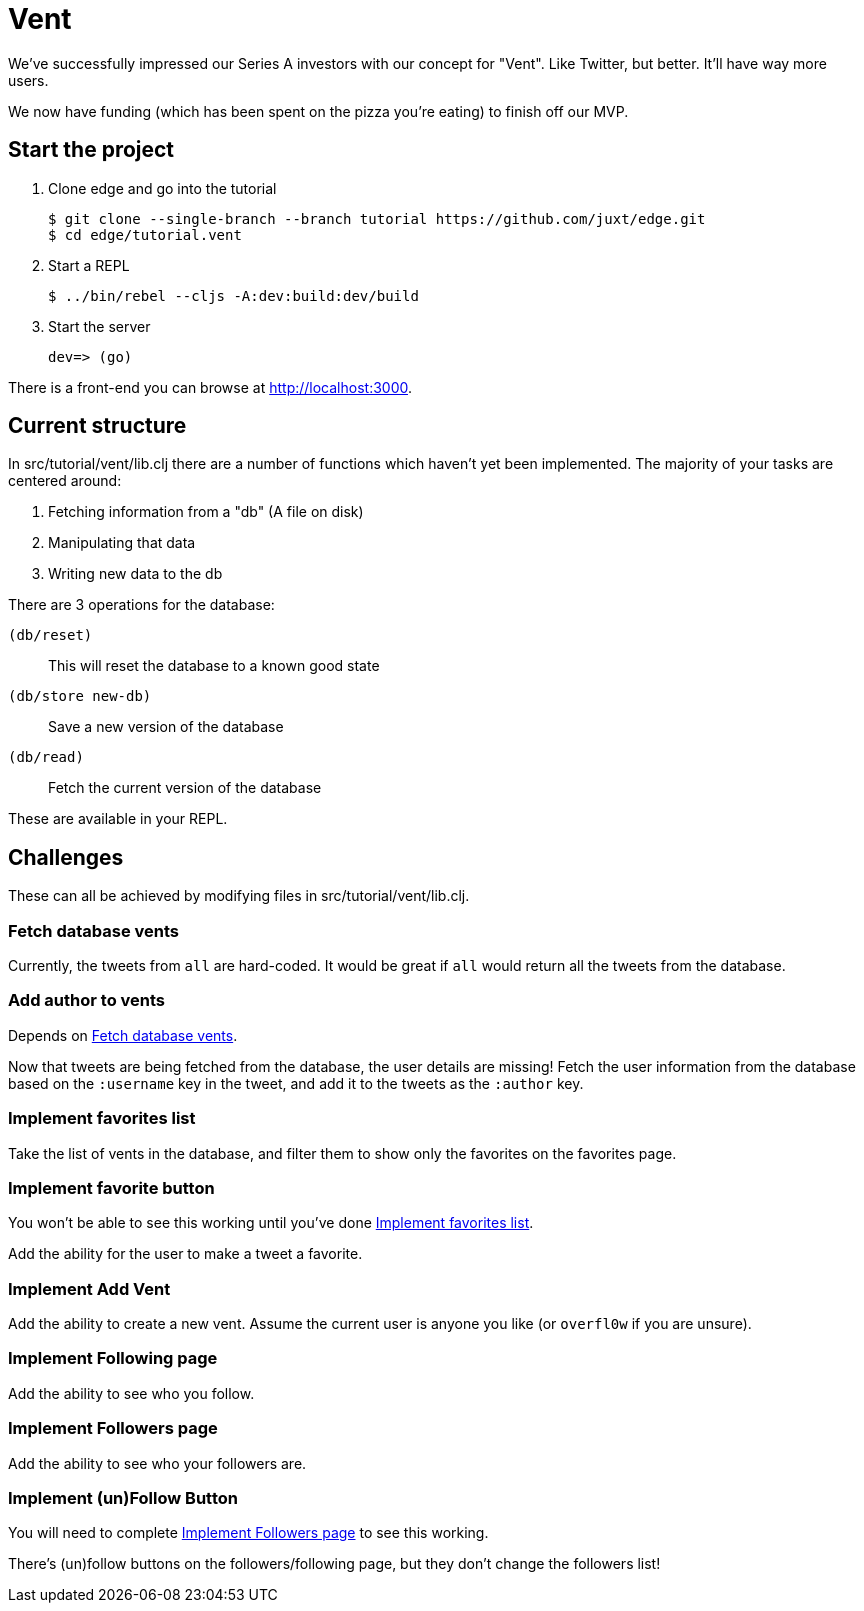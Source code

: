 = Vent

We've successfully impressed our Series A investors with our concept for "Vent".
Like Twitter, but better.
It'll have way more users.

We now have funding (which has been spent on the pizza you're eating) to finish off our MVP.

== Start the project

. Clone edge and go into the tutorial
+
[source,shell]
----
$ git clone --single-branch --branch tutorial https://github.com/juxt/edge.git
$ cd edge/tutorial.vent
----
. Start a REPL
+
[source,shell]
----
$ ../bin/rebel --cljs -A:dev:build:dev/build
----
. Start the server
+
[source,shell]
----
dev=> (go)
----

There is a front-end you can browse at link:http://localhost:3000[].

== Current structure

In src/tutorial/vent/lib.clj there are a number of functions which haven't yet been implemented.
The majority of your tasks are centered around:

. Fetching information from a "db" (A file on disk)
. Manipulating that data
. Writing new data to the db

There are 3 operations for the database:

`(db/reset)`:: This will reset the database to a known good state
`(db/store new-db)`:: Save a new version of the database
`(db/read)`:: Fetch the current version of the database

These are available in your REPL.

== Challenges

These can all be achieved by modifying files in src/tutorial/vent/lib.clj.

[[fetch_db_vents]]
=== Fetch database vents

Currently, the tweets from `all` are hard-coded.
It would be great if `all` would return all the tweets from the database.

=== Add author to vents

Depends on <<fetch_db_vents>>.

Now that tweets are being fetched from the database, the user details are missing!
Fetch the user information from the database based on the `:username` key in the tweet, and add it to the tweets as the `:author` key.

[[favorites_list]]
=== Implement favorites list

Take the list of vents in the database, and filter them to show only the favorites on the favorites page.

=== Implement favorite button

You won't be able to see this working until you've done <<favorites_list>>.

Add the ability for the user to make a tweet a favorite.

=== Implement Add Vent

Add the ability to create a new vent.
Assume the current user is anyone you like (or `overfl0w` if you are unsure).

=== Implement Following page

Add the ability to see who you follow.

[[followers_list]]
=== Implement Followers page

Add the ability to see who your followers are.

=== Implement (un)Follow Button

You will need to complete <<followers_list>> to see this working.

There's (un)follow buttons on the followers/following page, but they don't change the followers list!
